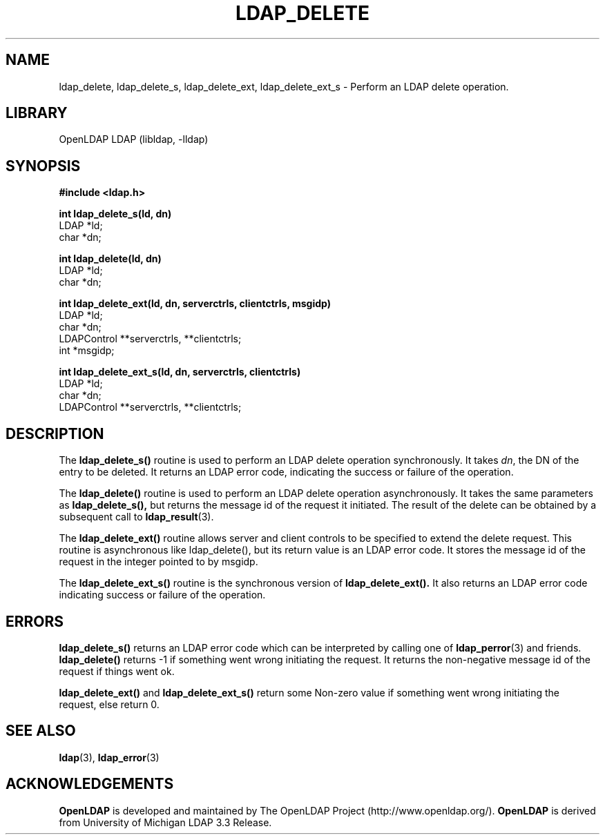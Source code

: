 .TH LDAP_DELETE 3 "RELEASEDATE" "OpenLDAP LDVERSION"
.\" $OpenLDAP$
.\" Copyright 1998-2007 The OpenLDAP Foundation All Rights Reserved.
.\" Copying restrictions apply.  See COPYRIGHT/LICENSE.
.SH NAME
ldap_delete, ldap_delete_s, ldap_delete_ext, ldap_delete_ext_s \- Perform an LDAP delete operation.
.SH LIBRARY
OpenLDAP LDAP (libldap, -lldap)
.SH SYNOPSIS
.nf
.ft B
#include <ldap.h>
.LP
.ft B
int ldap_delete_s(ld, dn)
.ft
LDAP *ld;
char *dn;
.LP
.ft B
int ldap_delete(ld, dn)
.ft
LDAP *ld;
char *dn;
.LP
.ft B
int ldap_delete_ext(ld, dn, serverctrls, clientctrls, msgidp)
.ft
LDAP *ld;
char *dn;
LDAPControl **serverctrls, **clientctrls;
int *msgidp;
.LP
.ft B
int ldap_delete_ext_s(ld, dn, serverctrls, clientctrls)
.ft
LDAP *ld;
char *dn;
LDAPControl **serverctrls, **clientctrls;
.SH DESCRIPTION
The
.B ldap_delete_s()
routine is used to perform an LDAP delete operation
synchronously. It takes \fIdn\fP, the DN of the entry to be deleted.
It returns an LDAP error code, indicating the success or failure of the
operation.
.LP
The
.B ldap_delete()
routine is used to perform an LDAP delete operation
asynchronously. It takes the same parameters as
.BR ldap_delete_s(),
but returns the message id of the request it initiated. The result of
the delete can be obtained by a subsequent call to
.BR ldap_result (3).
.LP
The
.B ldap_delete_ext()
routine  allows  server  and client controls to be 
specified to extend the delete request. This routine is asynchronous like 
ldap_delete(), but its return value is an LDAP error code. It stores the 
message id of the request in the integer pointed to by msgidp.
.LP
The
.B ldap_delete_ext_s()
routine is the synchronous version of
.BR ldap_delete_ext().
It also returns an LDAP error code indicating success 
or failure of the operation.
.SH ERRORS
.B ldap_delete_s()
returns an LDAP error code which can be interpreted
by calling one of
.BR ldap_perror (3)
and friends.
.B ldap_delete()
returns -1 if something went wrong initiating the request. It returns the
non-negative message id of the request if things went ok.
.LP
.B ldap_delete_ext()
and
.B ldap_delete_ext_s()
return some Non-zero value if
something  went wrong initiating the request, else return 0.
.SH SEE ALSO
.BR ldap (3),
.BR ldap_error (3)
.SH ACKNOWLEDGEMENTS
.B OpenLDAP
is developed and maintained by The OpenLDAP Project (http://www.openldap.org/).
.B OpenLDAP
is derived from University of Michigan LDAP 3.3 Release.  
